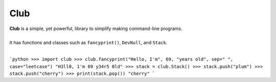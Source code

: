 Club
====
| **Club** is a simple, yet powerful, library to simplify making command-line programs.
| 
| It has functions and classes such as ``fancyprint()``, ``DevNull``, and ``Stack``.
|
```python
>>> import club
>>> club.fancyprint("Hello, I'm", 69, "years old", sep=" ", case="leetcase")
"H3ll0, 1'm 69 y34r5 0ld"
>>> stack = club.Stack()
>>> stack.push("plum")
>>> stack.push("cherry")
>>> print(stack.pop())
"cherry"
```